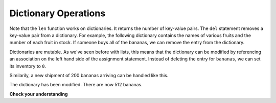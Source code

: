 ..  Copyright (C)  Brad Miller, David Ranum, Jeffrey Elkner, Peter Wentworth, Allen B. Downey, Chris
    Meyers, and Dario Mitchell.  Permission is granted to copy, distribute
    and/or modify this document under the terms of the GNU Free Documentation
    License, Version 1.3 or any later version published by the Free Software
    Foundation; with Invariant Sections being Forward, Prefaces, and
    Contributor List, no Front-Cover Texts, and no Back-Cover Texts.  A copy of
    the license is included in the section entitled "GNU Free Documentation
    License".

.. qnum::
   :prefix: dict-2-
   :start: 1

Dictionary Operations
---------------------

Note that the ``len`` function works on dictionaries.  It returns the number of key-value pairs.
The ``del`` statement removes a key-value pair from a dictionary. For example, the following 
dictionary contains the names of various fruits and the number of each fruit in stock. 
If someone buys all of the bananas, we can remove the entry from the dictionary.

.. activecode:: tdi5
    
    inventory = {'apples': 430, 'bananas': 312, 'oranges': 525, 'pears': 217}
    print(len(inventory))
    
    del inventory['bananas']
    print(inventory)
    print(len(inventory))


Dictionaries are mutable.  As we've seen before with lists, this means that the dictionary can
be modified by referencing an association on the left hand side of the assignment statement.  
Instead of deleting the entry for ``bananas``, we can set its inventory to ``0``.

.. activecode:: tdi6
    
    inventory = {'apples': 430, 'bananas': 312, 'oranges': 525, 'pears': 217}
    
    inventory['bananas'] = 0
    print(inventory['bananas'])



Similarily, a new shipment of 200 bananas arriving can be handled like this.

.. activecode:: tdi7

    inventory = {'apples': 430, 'bananas': 312, 'oranges': 525, 'pears': 217}    
    inventory['bananas'] = inventory['bananas'] + 200

    print(inventory['bananas'])

The dictionary has been modified. There are now 512 bananas.




**Check your understanding**

.. mchoice:: mc11c
   :answer_a: 12
   :answer_b: 0
   :answer_c: 18
   :answer_d: Error, there is no entry with mouse as the key.
   :correct: c
   :feedback_a: 12 is associated with the key cat.
   :feedback_b: The key mouse will be associated with the sum of the two values.
   :feedback_c: Yes, add the value for cat and the value for dog (12 + 6) and create a new entry for mouse.
   :feedback_d: Since the new key is introduced on the left hand side of the assignment statement, a new key-value pair is added to the dictionary.
   
   
   What is printed by the following statements?
   
   .. sourcecode:: python

     mydict = {"cat":12, "dog":6, "elephant":23}
     mydict["mouse"] = mydict["cat"] + mydict["dog"]
     print(mydict["mouse"])





